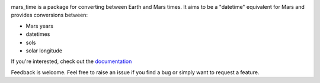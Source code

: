 .. image:: https://github.com/kconnour/mars_time/workflows/CI/badge.svg?branch=main
     :target: https://github.com/kconnour/mars_time/actions?workflow=CI
     :alt: CI Status

mars_time is a package for converting between Earth and Mars times. It aims to be a "datetime" equivalent for Mars and
provides conversions between:

* Mars years
* datetimes
* sols
* solar longitude

If you're interested, check out the `documentation <https://marek-slipski.github.io/mars_time/>`_

Feedback is welcome. Feel free to raise an issue if you find a bug or simply want to request a feature.
